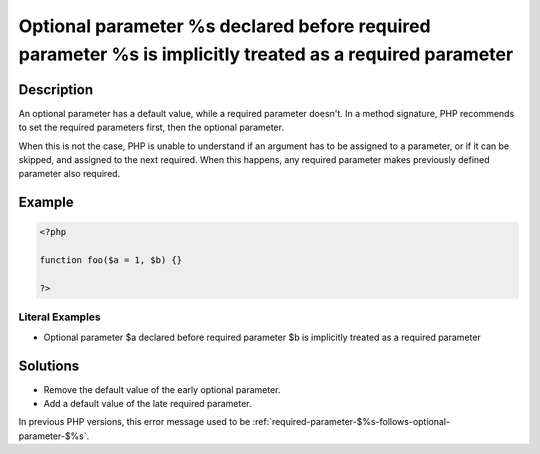 .. _optional-parameter-\$%s-declared-before-required-parameter-\$%s-is-implicitly-treated-as-a-required-parameter:

Optional parameter %s declared before required parameter %s is implicitly treated as a required parameter
---------------------------------------------------------------------------------------------------------
 
.. meta::
	:description:
		Optional parameter %s declared before required parameter %s is implicitly treated as a required parameter: An optional parameter has a default value, while a required parameter doesn&#039;t.
	:og:image: https://php-changed-behaviors.readthedocs.io/en/latest/_static/logo.png
	:og:type: article
	:og:title: Optional parameter %s declared before required parameter %s is implicitly treated as a required parameter
	:og:description: An optional parameter has a default value, while a required parameter doesn&#039;t
	:og:url: https://php-errors.readthedocs.io/en/latest/messages/optional-parameter-%24%25s-declared-before-required-parameter-%24%25s-is-implicitly-treated-as-a-required-parameter.html
	:og:locale: en
	:twitter:card: summary_large_image
	:twitter:site: @exakat
	:twitter:title: Optional parameter %s declared before required parameter %s is implicitly treated as a required parameter
	:twitter:description: Optional parameter %s declared before required parameter %s is implicitly treated as a required parameter: An optional parameter has a default value, while a required parameter doesn't
	:twitter:creator: @exakat
	:twitter:image:src: https://php-changed-behaviors.readthedocs.io/en/latest/_static/logo.png

.. raw:: html

	<script type="application/ld+json">{"@context":"https:\/\/schema.org","@graph":[{"@type":"WebPage","@id":"https:\/\/php-errors.readthedocs.io\/en\/latest\/tips\/optional-parameter-$%s-declared-before-required-parameter-$%s-is-implicitly-treated-as-a-required-parameter.html","url":"https:\/\/php-errors.readthedocs.io\/en\/latest\/tips\/optional-parameter-$%s-declared-before-required-parameter-$%s-is-implicitly-treated-as-a-required-parameter.html","name":"Optional parameter %s declared before required parameter %s is implicitly treated as a required parameter","isPartOf":{"@id":"https:\/\/www.exakat.io\/"},"datePublished":"Mon, 11 Nov 2024 21:38:58 +0000","dateModified":"Mon, 11 Nov 2024 21:38:58 +0000","description":"An optional parameter has a default value, while a required parameter doesn't","inLanguage":"en-US","potentialAction":[{"@type":"ReadAction","target":["https:\/\/php-tips.readthedocs.io\/en\/latest\/tips\/optional-parameter-$%s-declared-before-required-parameter-$%s-is-implicitly-treated-as-a-required-parameter.html"]}]},{"@type":"WebSite","@id":"https:\/\/www.exakat.io\/","url":"https:\/\/www.exakat.io\/","name":"Exakat","description":"Smart PHP static analysis","inLanguage":"en-US"}]}</script>

Description
___________
 
An optional parameter has a default value, while a required parameter doesn't. In a method signature, PHP recommends to set the required parameters first, then the optional parameter. 

When this is not the case, PHP is unable to understand if an argument has to be assigned to a parameter, or if it can be skipped, and assigned to the next required. When this happens, any required parameter makes previously defined parameter also required. 


Example
_______

.. code-block:: php

   <?php
   	
   function foo($a = 1, $b) {}
   	
   ?>


Literal Examples
****************
+ Optional parameter $a declared before required parameter $b is implicitly treated as a required parameter

Solutions
_________

+ Remove the default value of the early optional parameter.
+ Add a default value of the late required parameter.


In previous PHP versions, this error message used to be :ref:`required-parameter-$%s-follows-optional-parameter-$%s`.
